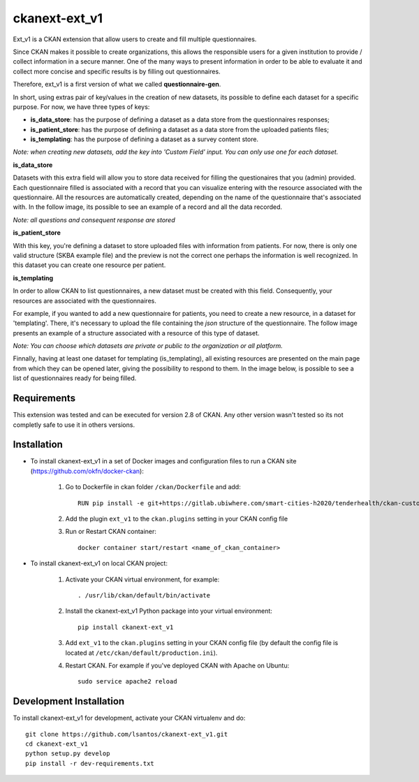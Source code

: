 .. .. You should enable this project on travis-ci.org and coveralls.io to make
..    these badges work. The necessary Travis and Coverage config files have been
..    generated for you.

.. ..  image:: https://travis-ci.org/lsantos/ckanext-ext_v1.svg?branch=master
.. ..    :target: https://travis-ci.org/lsantos/ckanext-ext_v1

.. ..  image:: https://coveralls.io/repos/lsantos/ckanext-ext_v1/badge.svg
.. ..  :target: https://coveralls.io/r/lsantos/ckanext-ext_v1

.. ..  image:: https://pypip.in/download/ckanext-ext_v1/badge.svg
.. ..  :target: https://pypi.python.org/pypi//ckanext-ext_v1/
.. ..  :alt: Downloads

.. ..  image:: https://pypip.in/version/ckanext-ext_v1/badge.svg
.. ..  :target: https://pypi.python.org/pypi/ckanext-ext_v1/
.. ..  :alt: Latest Version

.. ..  image:: https://pypip.in/py_versions/ckanext-ext_v1/badge.svg
.. ..    :target: https://pypi.python.org/pypi/ckanext-ext_v1/
.. ..    :alt: Supported Python versions

.. ..  image:: https://pypip.in/status/ckanext-ext_v1/badge.svg
.. ..    :target: https://pypi.python.org/pypi/ckanext-ext_v1/
.. ..    :alt: Development Status

.. ..  image:: https://pypip.in/license/ckanext-ext_v1/badge.svg
.. ..    :target: https://pypi.python.org/pypi/ckanext-ext_v1/
.. ..    :alt: License

==============
ckanext-ext_v1
==============

Ext_v1 is a CKAN extension that allow users to create and fill multiple questionnaires.

Since CKAN makes it possible to create organizations, this allows the responsible users for a 
given institution to provide / collect information in a secure manner.
One of the many ways to present information in order to be able to evaluate it 
and collect more concise and specific results is by filling out questionnaires.

Therefore, ext_v1 is a first version of what we called **questionnaire-gen**.

In short, using extras pair of key/values in the creation of new datasets, its possible to
define each dataset for a specific purpose.
For now, we have three types of keys:

- **is_data_store**: has the purpose of defining a dataset as a data store from the questionnaires responses;

- **is_patient_store**: has the purpose of defining a dataset as a data store from the uploaded patients files;

- **is_templating**: has the purpose of defining a dataset as a survey content store.

*Note: when creating new datasets, add the key into 'Custom Field' input. 
You can only use one for each dataset.*

**is_data_store**

Datasets with this extra field will allow you to store data received for filling the questionaires that you (admin) provided. Each questionnaire filled is associated with a record that you can visualize entering with the resource associated with the questionnaire. All the resources are automatically created, depending on the name of the questionnaire that's associated with. In the follow image, its possible to see an example of a record and all the data recorded.

*Note: all questions and consequent response are stored*

.. image:: ckanext/ext_v1/public/data_store.png
    :alt: Record from *is_data_store* dataset

**is_patient_store**

With this key, you're defining a dataset to store uploaded files with information from patients. For now, there is only one valid structure (SKBA example file) and the preview is not the correct one perhaps the information is well recognized. In this dataset you can create one resource per patient.

**is_templating**

In order to allow CKAN to list questionnaires, a new dataset must be created with this field. Consequently, your resources are associated with the questionnaires. 

For example, if you wanted to add a new questionnaire for patients, you need to create a new resource, in a dataset for 'templating'. There, it's necessary to upload the file containing the *json* structure of the questionnaire.
The follow image presents an example of a structure associated with a resource of this type of dataset.

*Note: You can choose which datasets are private or public to the organization or all platform.*

.. image:: ckanext/ext_v1/public/quests.png
    :alt: Record from *is_templating* dataset

Finnally, having at least one dataset for templating (is_templating),
all existing resources are presented on the main page from which they can be opened later, giving the possibility to respond to them.
In the image below, is possible to see a list of questionnaires ready for being filled.

.. image:: ckanext/ext_v1/public/list_quests.png
    :alt: Record from *is_templating* dataset

------------
Requirements
------------

This extension was tested and can be executed for version 2.8 of CKAN. Any other
version wasn't tested so its not completly safe to use it in others versions.

------------
Installation
------------

- To install ckanext-ext_v1 in a set of Docker images and configuration files to run a CKAN site (https://github.com/okfn/docker-ckan):

     1. Go to Dockerfile in ckan folder ``/ckan/Dockerfile`` and add::

          RUN pip install -e git+https://gitlab.ubiwhere.com/smart-cities-h2020/tenderhealth/ckan-custom-forms.git@master#egg=ckanext-ext_v1

     2. Add the plugin ``ext_v1`` to the ``ckan.plugins`` setting in your CKAN config file

     3. Run or Restart CKAN container::

          docker container start/restart <name_of_ckan_container>

- To install ckanext-ext_v1 on local CKAN project:

     1. Activate your CKAN virtual environment, for example::

          . /usr/lib/ckan/default/bin/activate

     2. Install the ckanext-ext_v1 Python package into your virtual environment::

          pip install ckanext-ext_v1

     3. Add ``ext_v1`` to the ``ckan.plugins`` setting in your CKAN config file (by default the config file is located at ``/etc/ckan/default/production.ini``).

     4. Restart CKAN. For example if you've deployed CKAN with Apache on Ubuntu::

          sudo service apache2 reload


------------------------
Development Installation
------------------------

To install ckanext-ext_v1 for development, activate your CKAN virtualenv and
do::

    git clone https://github.com/lsantos/ckanext-ext_v1.git
    cd ckanext-ext_v1
    python setup.py develop
    pip install -r dev-requirements.txt


.. -----------------
.. Running the Tests
.. -----------------

.. To run the tests, do::

..     nosetests --nologcapture --with-pylons=test.ini

.. To run the tests and produce a coverage report, first make sure you have
.. coverage installed in your virtualenv (``pip install coverage``) then run::

..     nosetests --nologcapture --with-pylons=test.ini --with-coverage --cover-package=ckanext.ext_v1 --cover-inclusive --cover-erase --cover-tests


.. ---------------------------------
.. Registering ckanext-ext_v1 on PyPI
.. ---------------------------------

.. ckanext-ext_v1 should be availabe on PyPI as
.. https://pypi.python.org/pypi/ckanext-ext_v1. If that link doesn't work, then
.. you can register the project on PyPI for the first time by following these
.. steps:

.. 1. Create a source distribution of the project::

..      python setup.py sdist

.. 2. Register the project::

..      python setup.py register

.. 3. Upload the source distribution to PyPI::

..      python setup.py sdist upload

.. 4. Tag the first release of the project on GitHub with the version number from
..    the ``setup.py`` file. For example if the version number in ``setup.py`` is
..    0.0.1 then do::

..        git tag 0.0.1
..        git push --tags


.. ----------------------------------------
.. Releasing a New Version of ckanext-ext_v1
.. ----------------------------------------

.. ckanext-ext_v1 is availabe on PyPI as https://pypi.python.org/pypi/ckanext-ext_v1.
.. To publish a new version to PyPI follow these steps:

.. 1. Update the version number in the ``setup.py`` file.
..    See `PEP 440 <http://legacy.python.org/dev/peps/pep-0440/#public-version-identifiers>`_
..    for how to choose version numbers.

.. 2. Create a source distribution of the new version::

..      python setup.py sdist

.. 3. Upload the source distribution to PyPI::

..      python setup.py sdist upload

.. 4. Tag the new release of the project on GitHub with the version number from
..    the ``setup.py`` file. For example if the version number in ``setup.py`` is
..    0.0.2 then do::

..        git tag 0.0.2
..        git push --tags
